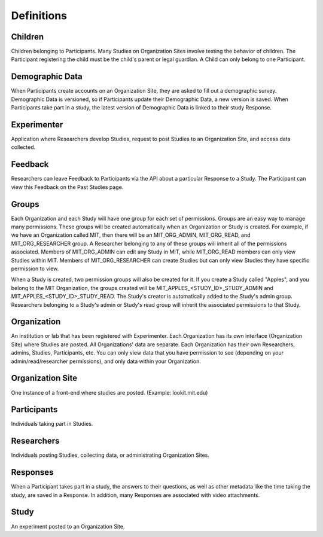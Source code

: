 ###########
Definitions
###########

Children
--------
Children belonging to Participants.  Many Studies on Organization Sites involve testing the behavior of children.  The Participant registering the child must be the child's parent or legal guardian.  A Child can only belong to one Participant.

Demographic Data
----------------
When Participants create accounts on an Organization Site, they are asked to fill out a demographic survey. Demographic Data is versioned, so if Participants update their
Demographic Data, a new version is saved. When Participants take part in a study, the latest version of Demographic Data is linked to their study Response.

Experimenter
------------
Application where Researchers develop Studies, request to post Studies to an Organization Site, and access data collected.

Feedback
--------
Researchers can leave Feedback to Participants via the API about a particular Response to a Study.  The Participant can view this Feedback on the Past Studies page.

Groups
------
Each Organization and each Study will have one group for each set of permissions. Groups are an easy way to manage many permissions. These groups will be created automatically when an Organization or Study is created.
For example, if we have an Organization called MIT, then there will be an MIT_ORG_ADMIN, MIT_ORG_READ, and MIT_ORG_RESEARCHER group.  A Researcher belonging to any of these groups will
inherit all of the permissions associated.  Members of MIT_ORG_ADMIN can edit any Study in MIT, while MIT_ORG_READ members can only view Studies within MIT.  Members of MIT_ORG_RESEARCHER
can create Studies but can only view Studies they have specific permission to view.

When a Study is created, two permission groups will also be created for it.  If you create a Study called "Apples", and you belong to the MIT Organization, the groups created will be
MIT_APPLES_<STUDY_ID>_STUDY_ADMIN and MIT_APPLES_<STUDY_ID>_STUDY_READ.  The Study's creator is automatically added to the Study's admin group.  Researchers belonging to a Study's
admin or Study's read group will inherit the associated permissions to that Study.

Organization
------------
An institution or lab that has been registered with Experimenter.  Each Organization has its own interface (Organization Site) where Studies are posted.
All Organizations' data are separate.  Each Organization has their own Researchers, admins, Studies, Participants, etc.  You can only
view data that you have permission to see (depending on your admin/read/researcher permissions), and only data within your Organization.

Organization Site
------------------
One instance of a front-end where studies are posted. (Example: lookit.mit.edu)

Participants
------------
Individuals taking part in Studies.

Researchers
-----------
Individuals posting Studies, collecting data, or administrating Organization Sites.

Responses
---------
When a Participant takes part in a study, the answers to their questions, as well as other metadata like the time taking the study, are saved in a Response.  In addition,
many Responses are associated with video attachments.

Study
------
An experiment posted to an Organization Site.
